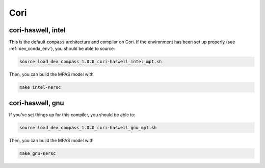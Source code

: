 Cori
====

cori-haswell, intel
-------------------

This is the default ``compass`` architecture and compiler on Cori.  If the
environment has been set up properly (see :ref:`dev_conda_env`), you should be
able to source:

.. code-block:: bash

    source load_dev_compass_1.0.0_cori-haswell_intel_mpt.sh

Then, you can build the MPAS model with

.. code-block:: bash

    make intel-nersc

cori-haswell, gnu
-----------------

If you've set things up for this compiler, you should be able to:

.. code-block:: bash

    source load_dev_compass_1.0.0_cori-haswell_gnu_mpt.sh

Then, you can build the MPAS model with

.. code-block:: bash

    make gnu-nersc
